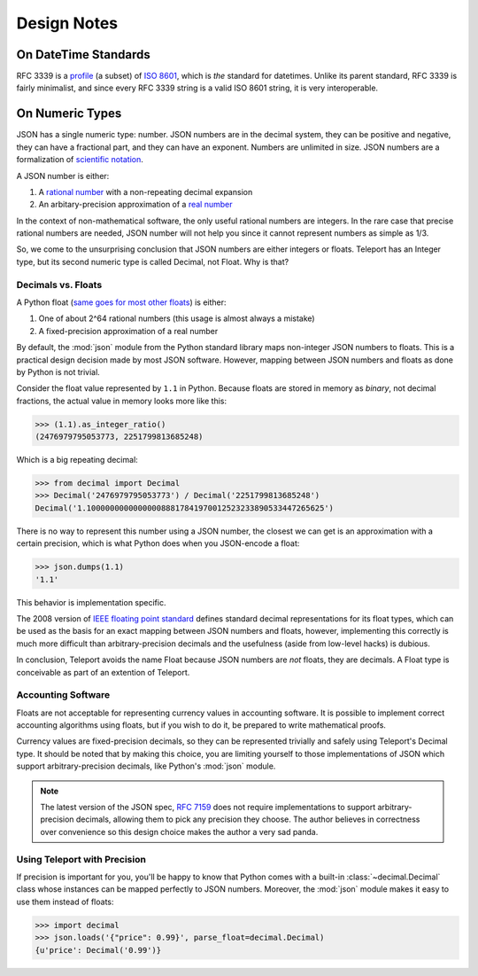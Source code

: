 Design Notes
============

.. _on-datetime-standards:

On DateTime Standards
---------------------

RFC 3339 is a `profile <http://en.wikipedia.org/wiki/Profile_(engineering)>`_
(a subset) of `ISO 8601 <http://www.iso.org/iso/home/standards/iso8601.htm>`_,
which is *the* standard for datetimes. Unlike its parent standard, RFC 3339
is fairly minimalist, and since every RFC 3339 string is a valid ISO 8601
string, it is very interoperable.

.. _on-numeric-types:

On Numeric Types
----------------

.. seealso::

    The two built-in numeric types: :ref:`type-integer` and :ref:`type-decimal`.

JSON has a single numeric type: number. JSON numbers are in the decimal system,
they can be positive and negative, they can have a fractional part, and they
can have an exponent. Numbers are unlimited in size. JSON numbers are a
formalization of
`scientific notation <http://en.wikipedia.org/wiki/Scientific_notation>`_.

A JSON number is either:

1. A `rational number <http://en.wikipedia.org/wiki/Rational_number>`_ with a non-repeating decimal expansion
2. An arbitary-precision approximation of a `real number <http://en.wikipedia.org/wiki/Real_number>`_

In the context of non-mathematical software, the only useful rational numbers
are integers. In the rare case that precise rational numbers are needed, JSON
number will not help you since it cannot represent numbers as simple as 1/3.

So, we come to the unsurprising conclusion that JSON numbers are either
integers or floats. Teleport has an Integer type, but its second
numeric type is called Decimal, not Float. Why is that?

Decimals vs. Floats
^^^^^^^^^^^^^^^^^^^

A Python float (`same goes for most other floats <http://en.wikipedia.org/wiki/IEEE_floating_point>`_) is either:

1. One of about 2^64 rational numbers (this usage is almost always a mistake)
2. A fixed-precision approximation of a real number

By default, the :mod:`json` module from the Python standard library maps
non-integer JSON numbers to floats. This is a practical design decision made by
most JSON software. However, mapping between JSON numbers and floats as done
by Python is not trivial.

Consider the float value represented by ``1.1`` in Python. Because floats are
stored in memory as *binary*, not decimal fractions, the actual value in memory
looks more like this:

.. code-block:: python

    >>> (1.1).as_integer_ratio()
    (2476979795053773, 2251799813685248)

Which is a big repeating decimal:

.. code-block:: python

    >>> from decimal import Decimal
    >>> Decimal('2476979795053773') / Decimal('2251799813685248')
    Decimal('1.100000000000000088817841970012523233890533447265625')

There is no way to represent this number using a JSON number, the closest we
can get is an approximation with a certain precision, which is what Python
does when you JSON-encode a float:

.. code-block:: python

    >>> json.dumps(1.1)
    '1.1'

This behavior is implementation specific.

The 2008 version of `IEEE floating point standard <http://en.wikipedia.org/wiki/IEEE_floating_point>`_
defines standard decimal representations for its float types, which can be used
as the basis for an exact mapping between JSON numbers and floats, however,
implementing this correctly is much more difficult than arbitrary-precision
decimals and the usefulness (aside from low-level hacks) is dubious.

In conclusion, Teleport avoids the name Float because JSON numbers are *not*
floats, they are decimals. A Float type is conceivable as part of an extention
of Teleport.

Accounting Software
^^^^^^^^^^^^^^^^^^^

Floats are not acceptable for representing currency values in accounting
software. It is possible to implement correct accounting algorithms using
floats, but if you wish to do it, be prepared to write mathematical proofs.

Currency values are fixed-precision decimals, so they can be represented
trivially and safely using Teleport's Decimal type. It should be noted that by
making this choice, you are limiting yourself to those implementations of JSON
which support arbitrary-precision decimals, like Python's :mod:`json` module.

.. note::

    The latest version of the JSON spec, `RFC 7159 <http://tools.ietf.org/html/rfc7159.html>`_
    does not require implementations to support arbitrary-precision decimals,
    allowing them to pick any precision they choose. The author believes in
    correctness over convenience so this design choice makes the author a very
    sad panda.

.. _decimal-precision:

Using Teleport with Precision
^^^^^^^^^^^^^^^^^^^^^^^^^^^^^

If precision is important for you, you'll be happy to know that Python comes
with a built-in :class:`~decimal.Decimal` class whose instances can be mapped
perfectly to JSON numbers. Moreover, the :mod:`json` module makes it easy to
use them instead of floats:

.. code-block:: python

    >>> import decimal
    >>> json.loads('{"price": 0.99}', parse_float=decimal.Decimal)
    {u'price': Decimal('0.99')}

